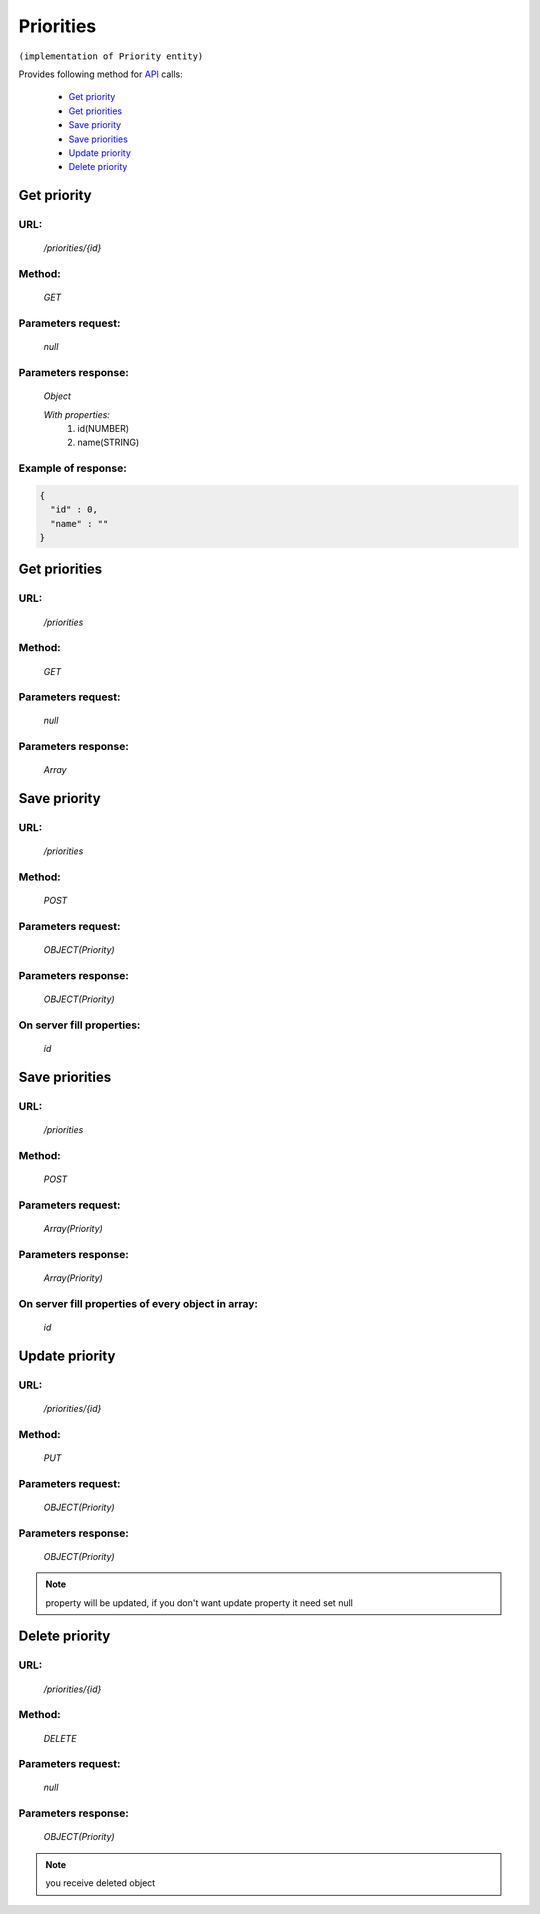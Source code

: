Priorities
==========

``(implementation of Priority entity)``

Provides following method for `API <index.html>`_ calls:

    * `Get priority`_
    * `Get priorities`_
    * `Save priority`_
    * `Save priorities`_
    * `Update priority`_
    * `Delete priority`_

.. _`Get priority`:

Get priority
------------

URL:
~~~~
    */priorities/{id}*

Method:
~~~~~~~
    *GET*

Parameters request:
~~~~~~~~~~~~~~~~~~~
    *null*

Parameters response:
~~~~~~~~~~~~~~~~~~~~
    *Object*

    *With properties:*
        #. id(NUMBER)
        #. name(STRING)

Example of response:
~~~~~~~~~~~~~~~~~~~~

.. code-block:: json

    {
      "id" : 0,
      "name" : ""
    }

.. _`Get priorities`:

Get priorities
--------------

URL:
~~~~
    */priorities*

Method:
~~~~~~~
    *GET*

Parameters request:
~~~~~~~~~~~~~~~~~~~
    *null*

Parameters response:
~~~~~~~~~~~~~~~~~~~~
    *Array*

.. seealso::

    Array consists of objects from `Get priority`_ method

Save priority
-------------

URL:
~~~~
    */priorities*

Method:
~~~~~~~
    *POST*

Parameters request:
~~~~~~~~~~~~~~~~~~~
    *OBJECT(Priority)*

Parameters response:
~~~~~~~~~~~~~~~~~~~~
    *OBJECT(Priority)*

On server fill properties:
~~~~~~~~~~~~~~~~~~~~~~~~~~
    *id*

Save priorities
---------------

URL:
~~~~
    */priorities*

Method:
~~~~~~~
    *POST*

Parameters request:
~~~~~~~~~~~~~~~~~~~
    *Array(Priority)*

Parameters response:
~~~~~~~~~~~~~~~~~~~~
    *Array(Priority)*
On server fill properties of every object in array:
~~~~~~~~~~~~~~~~~~~~~~~~~~~~~~~~~~~~~~~~~~~~~~~~~~~
    *id*

.. _`Update priority`:

Update priority
---------------

URL:
~~~~
    */priorities/{id}*

Method:
~~~~~~~
    *PUT*

Parameters request:
~~~~~~~~~~~~~~~~~~~
    *OBJECT(Priority)*

Parameters response:
~~~~~~~~~~~~~~~~~~~~
    *OBJECT(Priority)*

.. note::

    property will be updated, if you don't want update property it need set null

.. _`Delete priority`:

Delete priority
---------------

URL:
~~~~
    */priorities/{id}*

Method:
~~~~~~~
    *DELETE*

Parameters request:
~~~~~~~~~~~~~~~~~~~
    *null*

Parameters response:
~~~~~~~~~~~~~~~~~~~~
    *OBJECT(Priority)*

.. note::

    you receive deleted object


